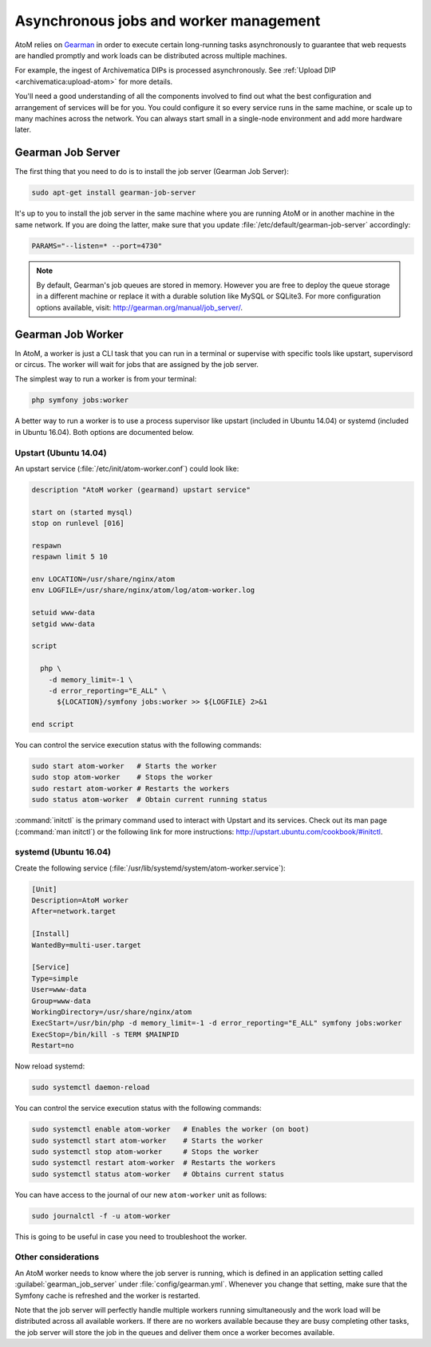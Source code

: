 .. _installation-asynchronous-jobs:

=======================================
Asynchronous jobs and worker management
=======================================

AtoM relies on `Gearman <http://gearman.org>`__ in order to execute certain
long-running tasks asynchronously to guarantee that web requests are handled
promptly and work loads can be distributed across multiple machines.

For example, the ingest of Archivematica DIPs is processed asynchronously. See
:ref:`Upload DIP <archivematica:upload-atom>` for more details.

You'll need a good understanding of all the components involved to find out what
the best configuration and arrangement of services will be for you. You could
configure it so every service runs in the same machine, or scale up to many
machines across the network. You can always start small in a single-node
environment and add more hardware later.

.. _installation-gearman-job-server:

Gearman Job Server
==================

The first thing that you need to do is to install the job server (Gearman Job
Server):

.. code-block:: bash

   sudo apt-get install gearman-job-server

It's up to you to install the job server in the same machine where you are
running AtoM or in another machine in the same network. If you are doing the
latter, make sure that you update :file:`/etc/default/gearman-job-server`
accordingly:

.. code-block:: bash

   PARAMS="--listen=* --port=4730"

.. note::

   By default, Gearman's job queues are stored in memory. However you are free
   to deploy the queue storage in a different machine or replace it with a
   durable solution like MySQL or SQLite3. For more configuration options
   available, visit: http://gearman.org/manual/job_server/.

.. _installation-gearman-job-worker:

Gearman Job Worker
==================

In AtoM, a worker is just a CLI task that you can run in a terminal or supervise
with specific tools like upstart, supervisord or circus. The worker will wait
for jobs that are assigned by the job server.

The simplest way to run a worker is from your terminal:

.. code-block:: bash

   php symfony jobs:worker

A better way to run a worker is to use a process supervisor like upstart
(included in Ubuntu 14.04) or systemd (included in Ubuntu 16.04). Both options
are documented below.

Upstart (Ubuntu 14.04)
----------------------

An upstart service (:file:`/etc/init/atom-worker.conf`) could look like:

.. code-block:: none

   description "AtoM worker (gearmand) upstart service"

   start on (started mysql)
   stop on runlevel [016]

   respawn
   respawn limit 5 10

   env LOCATION=/usr/share/nginx/atom
   env LOGFILE=/usr/share/nginx/atom/log/atom-worker.log

   setuid www-data
   setgid www-data

   script

     php \
       -d memory_limit=-1 \
       -d error_reporting="E_ALL" \
         ${LOCATION}/symfony jobs:worker >> ${LOGFILE} 2>&1

   end script

You can control the service execution status with the following commands:

.. code-block:: bash

   sudo start atom-worker   # Starts the worker
   sudo stop atom-worker    # Stops the worker
   sudo restart atom-worker # Restarts the workers
   sudo status atom-worker  # Obtain current running status

:command:`initctl` is the primary command used to interact with Upstart and its
services. Check out its man page (:command:`man initctl`) or the following
link for more instructions: http://upstart.ubuntu.com/cookbook/#initctl.

systemd (Ubuntu 16.04)
----------------------

Create the following service (:file:`/usr/lib/systemd/system/atom-worker.service`):

.. code-block:: none

   [Unit]
   Description=AtoM worker
   After=network.target

   [Install]
   WantedBy=multi-user.target

   [Service]
   Type=simple
   User=www-data
   Group=www-data
   WorkingDirectory=/usr/share/nginx/atom
   ExecStart=/usr/bin/php -d memory_limit=-1 -d error_reporting="E_ALL" symfony jobs:worker
   ExecStop=/bin/kill -s TERM $MAINPID
   Restart=no

Now reload systemd:

.. code-block:: bash

   sudo systemctl daemon-reload

You can control the service execution status with the following commands:

.. code-block:: bash

   sudo systemctl enable atom-worker   # Enables the worker (on boot)
   sudo systemctl start atom-worker    # Starts the worker
   sudo systemctl stop atom-worker     # Stops the worker
   sudo systemctl restart atom-worker  # Restarts the workers
   sudo systemctl status atom-worker   # Obtains current status

You can have access to the journal of our new ``atom-worker`` unit as follows:

.. code-block:: bash

   sudo journalctl -f -u atom-worker

This is going to be useful in case you need to troubleshoot the worker.

Other considerations
--------------------

An AtoM worker needs to know where the job server is running, which is defined
in an application setting called :guilabel:`gearman_job_server` under
:file:`config/gearman.yml`. Whenever you change that setting, make sure that the
Symfony cache is refreshed and the worker is restarted.

Note that the job server will perfectly handle multiple workers running
simultaneously and the work load will be distributed across all available
workers. If there are no workers available because they are busy completing
other tasks, the job server will store the job in the queues and deliver them
once a worker becomes available.

